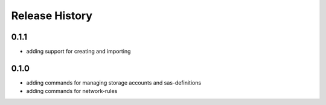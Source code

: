 .. :changelog:

Release History
===============
0.1.1
++++++
* adding support for creating and importing
0.1.0
++++++
* adding commands for managing storage accounts and sas-definitions
* adding commands for network-rules
